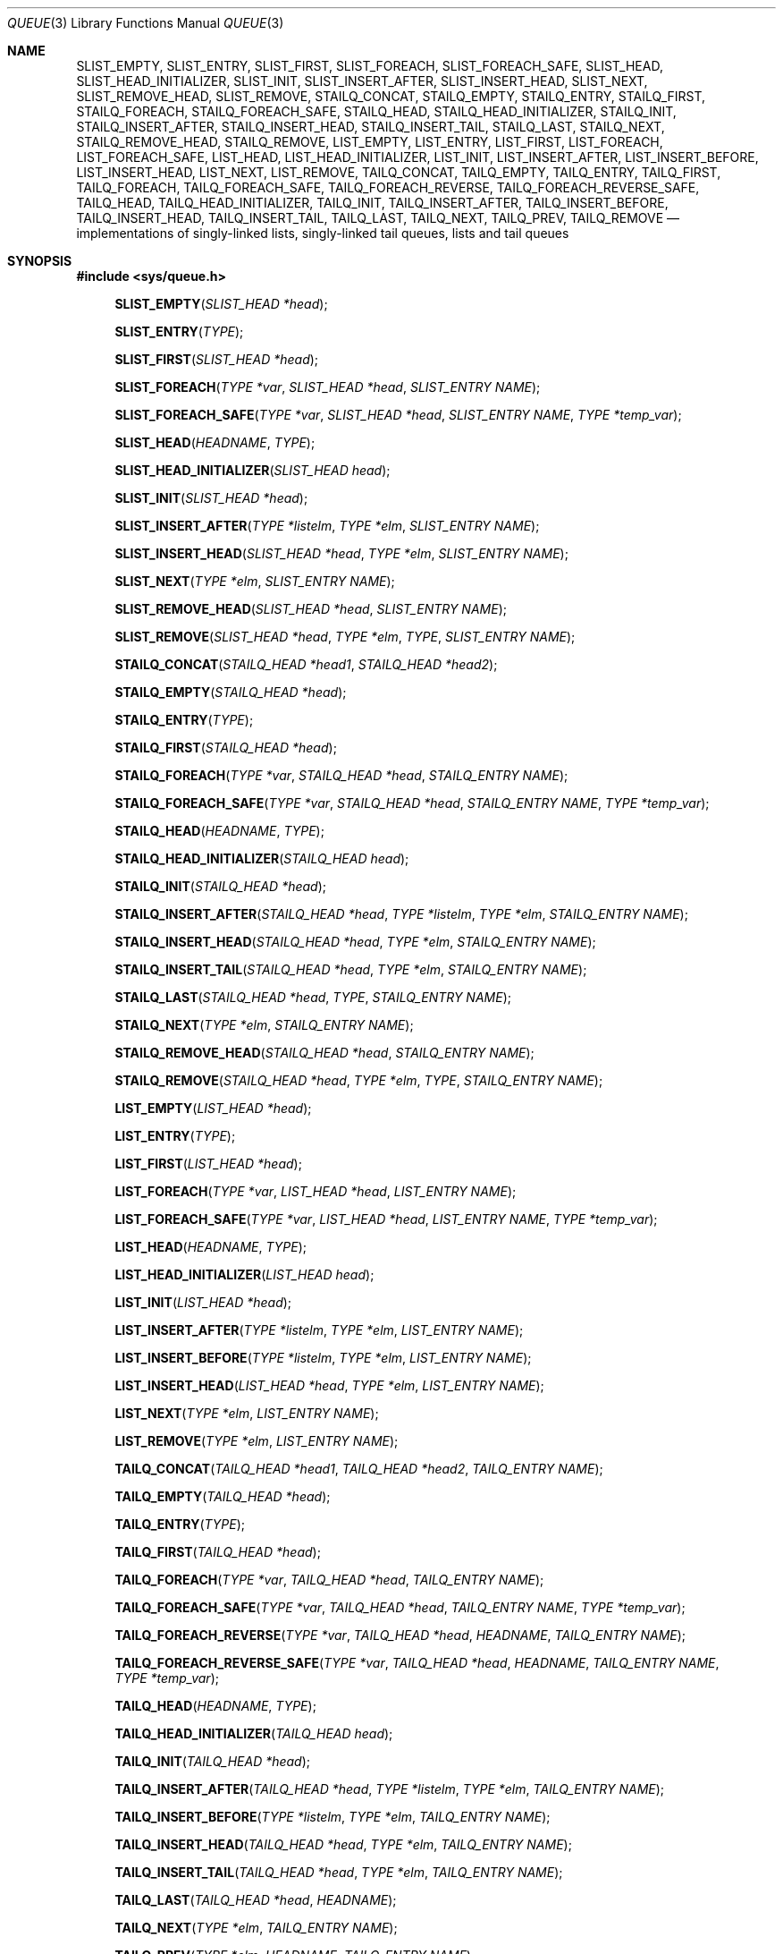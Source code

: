 .\" Copyright (c) 1993
.\"	The Regents of the University of California.  All rights reserved.
.\"
.\" Redistribution and use in source and binary forms, with or without
.\" modification, are permitted provided that the following conditions
.\" are met:
.\" 1. Redistributions of source code must retain the above copyright
.\"    notice, this list of conditions and the following disclaimer.
.\" 2. Redistributions in binary form must reproduce the above copyright
.\"    notice, this list of conditions and the following disclaimer in the
.\"    documentation and/or other materials provided with the distribution.
.\" 3. All advertising materials mentioning features or use of this software
.\"    must display the following acknowledgement:
.\"	This product includes software developed by the University of
.\"	California, Berkeley and its contributors.
.\" 4. Neither the name of the University nor the names of its contributors
.\"    may be used to endorse or promote products derived from this software
.\"    without specific prior written permission.
.\"
.\" THIS SOFTWARE IS PROVIDED BY THE REGENTS AND CONTRIBUTORS ``AS IS'' AND
.\" ANY EXPRESS OR IMPLIED WARRANTIES, INCLUDING, BUT NOT LIMITED TO, THE
.\" IMPLIED WARRANTIES OF MERCHANTABILITY AND FITNESS FOR A PARTICULAR PURPOSE
.\" ARE DISCLAIMED.  IN NO EVENT SHALL THE REGENTS OR CONTRIBUTORS BE LIABLE
.\" FOR ANY DIRECT, INDIRECT, INCIDENTAL, SPECIAL, EXEMPLARY, OR CONSEQUENTIAL
.\" DAMAGES (INCLUDING, BUT NOT LIMITED TO, PROCUREMENT OF SUBSTITUTE GOODS
.\" OR SERVICES; LOSS OF USE, DATA, OR PROFITS; OR BUSINESS INTERRUPTION)
.\" HOWEVER CAUSED AND ON ANY THEORY OF LIABILITY, WHETHER IN CONTRACT, STRICT
.\" LIABILITY, OR TORT (INCLUDING NEGLIGENCE OR OTHERWISE) ARISING IN ANY WAY
.\" OUT OF THE USE OF THIS SOFTWARE, EVEN IF ADVISED OF THE POSSIBILITY OF
.\" SUCH DAMAGE.
.\"
.\"	@(#)queue.3	8.2 (Berkeley) 1/24/94
.\" $FreeBSD: src/share/man/man3/queue.3,v 1.32 2003/08/14 14:49:26 kan Exp $
.\"
.Dd January 24, 1994
.Dt QUEUE 3
.Os
.Sh NAME
.Nm SLIST_EMPTY ,
.Nm SLIST_ENTRY ,
.Nm SLIST_FIRST ,
.Nm SLIST_FOREACH ,
.Nm SLIST_FOREACH_SAFE ,
.Nm SLIST_HEAD ,
.Nm SLIST_HEAD_INITIALIZER ,
.Nm SLIST_INIT ,
.Nm SLIST_INSERT_AFTER ,
.Nm SLIST_INSERT_HEAD ,
.Nm SLIST_NEXT ,
.Nm SLIST_REMOVE_HEAD ,
.Nm SLIST_REMOVE ,
.Nm STAILQ_CONCAT ,
.Nm STAILQ_EMPTY ,
.Nm STAILQ_ENTRY ,
.Nm STAILQ_FIRST ,
.Nm STAILQ_FOREACH ,
.Nm STAILQ_FOREACH_SAFE ,
.Nm STAILQ_HEAD ,
.Nm STAILQ_HEAD_INITIALIZER ,
.Nm STAILQ_INIT ,
.Nm STAILQ_INSERT_AFTER ,
.Nm STAILQ_INSERT_HEAD ,
.Nm STAILQ_INSERT_TAIL ,
.Nm STAILQ_LAST ,
.Nm STAILQ_NEXT ,
.Nm STAILQ_REMOVE_HEAD ,
.Nm STAILQ_REMOVE ,
.Nm LIST_EMPTY ,
.Nm LIST_ENTRY ,
.Nm LIST_FIRST ,
.Nm LIST_FOREACH ,
.Nm LIST_FOREACH_SAFE ,
.Nm LIST_HEAD ,
.Nm LIST_HEAD_INITIALIZER ,
.Nm LIST_INIT ,
.Nm LIST_INSERT_AFTER ,
.Nm LIST_INSERT_BEFORE ,
.Nm LIST_INSERT_HEAD ,
.Nm LIST_NEXT ,
.Nm LIST_REMOVE ,
.Nm TAILQ_CONCAT ,
.Nm TAILQ_EMPTY ,
.Nm TAILQ_ENTRY ,
.Nm TAILQ_FIRST ,
.Nm TAILQ_FOREACH ,
.Nm TAILQ_FOREACH_SAFE ,
.Nm TAILQ_FOREACH_REVERSE ,
.Nm TAILQ_FOREACH_REVERSE_SAFE ,
.Nm TAILQ_HEAD ,
.Nm TAILQ_HEAD_INITIALIZER ,
.Nm TAILQ_INIT ,
.Nm TAILQ_INSERT_AFTER ,
.Nm TAILQ_INSERT_BEFORE ,
.Nm TAILQ_INSERT_HEAD ,
.Nm TAILQ_INSERT_TAIL ,
.Nm TAILQ_LAST ,
.Nm TAILQ_NEXT ,
.Nm TAILQ_PREV ,
.Nm TAILQ_REMOVE
.Nd implementations of singly-linked lists, singly-linked tail queues,
lists and tail queues
.Sh SYNOPSIS
.In sys/queue.h
.\"
.Fn SLIST_EMPTY "SLIST_HEAD *head"
.Fn SLIST_ENTRY "TYPE"
.Fn SLIST_FIRST "SLIST_HEAD *head"
.Fn SLIST_FOREACH "TYPE *var" "SLIST_HEAD *head" "SLIST_ENTRY NAME"
.Fn SLIST_FOREACH_SAFE "TYPE *var" "SLIST_HEAD *head" "SLIST_ENTRY NAME" "TYPE *temp_var"
.Fn SLIST_HEAD "HEADNAME" "TYPE"
.Fn SLIST_HEAD_INITIALIZER "SLIST_HEAD head"
.Fn SLIST_INIT "SLIST_HEAD *head"
.Fn SLIST_INSERT_AFTER "TYPE *listelm" "TYPE *elm" "SLIST_ENTRY NAME"
.Fn SLIST_INSERT_HEAD "SLIST_HEAD *head" "TYPE *elm" "SLIST_ENTRY NAME"
.Fn SLIST_NEXT "TYPE *elm" "SLIST_ENTRY NAME"
.Fn SLIST_REMOVE_HEAD "SLIST_HEAD *head" "SLIST_ENTRY NAME"
.Fn SLIST_REMOVE "SLIST_HEAD *head" "TYPE *elm" "TYPE" "SLIST_ENTRY NAME"
.\"
.Fn STAILQ_CONCAT "STAILQ_HEAD *head1" "STAILQ_HEAD *head2"
.Fn STAILQ_EMPTY "STAILQ_HEAD *head"
.Fn STAILQ_ENTRY "TYPE"
.Fn STAILQ_FIRST "STAILQ_HEAD *head"
.Fn STAILQ_FOREACH "TYPE *var" "STAILQ_HEAD *head" "STAILQ_ENTRY NAME"
.Fn STAILQ_FOREACH_SAFE "TYPE *var" "STAILQ_HEAD *head" "STAILQ_ENTRY NAME" "TYPE *temp_var"
.Fn STAILQ_HEAD "HEADNAME" "TYPE"
.Fn STAILQ_HEAD_INITIALIZER "STAILQ_HEAD head"
.Fn STAILQ_INIT "STAILQ_HEAD *head"
.Fn STAILQ_INSERT_AFTER "STAILQ_HEAD *head" "TYPE *listelm" "TYPE *elm" "STAILQ_ENTRY NAME"
.Fn STAILQ_INSERT_HEAD "STAILQ_HEAD *head" "TYPE *elm" "STAILQ_ENTRY NAME"
.Fn STAILQ_INSERT_TAIL "STAILQ_HEAD *head" "TYPE *elm" "STAILQ_ENTRY NAME"
.Fn STAILQ_LAST "STAILQ_HEAD *head" "TYPE" "STAILQ_ENTRY NAME"
.Fn STAILQ_NEXT "TYPE *elm" "STAILQ_ENTRY NAME"
.Fn STAILQ_REMOVE_HEAD "STAILQ_HEAD *head" "STAILQ_ENTRY NAME"
.Fn STAILQ_REMOVE "STAILQ_HEAD *head" "TYPE *elm" "TYPE" "STAILQ_ENTRY NAME"
.\"
.Fn LIST_EMPTY "LIST_HEAD *head"
.Fn LIST_ENTRY "TYPE"
.Fn LIST_FIRST "LIST_HEAD *head"
.Fn LIST_FOREACH "TYPE *var" "LIST_HEAD *head" "LIST_ENTRY NAME"
.Fn LIST_FOREACH_SAFE "TYPE *var" "LIST_HEAD *head" "LIST_ENTRY NAME" "TYPE *temp_var"
.Fn LIST_HEAD "HEADNAME" "TYPE"
.Fn LIST_HEAD_INITIALIZER "LIST_HEAD head"
.Fn LIST_INIT "LIST_HEAD *head"
.Fn LIST_INSERT_AFTER "TYPE *listelm" "TYPE *elm" "LIST_ENTRY NAME"
.Fn LIST_INSERT_BEFORE "TYPE *listelm" "TYPE *elm" "LIST_ENTRY NAME"
.Fn LIST_INSERT_HEAD "LIST_HEAD *head" "TYPE *elm" "LIST_ENTRY NAME"
.Fn LIST_NEXT "TYPE *elm" "LIST_ENTRY NAME"
.Fn LIST_REMOVE "TYPE *elm" "LIST_ENTRY NAME"
.\"
.Fn TAILQ_CONCAT "TAILQ_HEAD *head1" "TAILQ_HEAD *head2" "TAILQ_ENTRY NAME"
.Fn TAILQ_EMPTY "TAILQ_HEAD *head"
.Fn TAILQ_ENTRY "TYPE"
.Fn TAILQ_FIRST "TAILQ_HEAD *head"
.Fn TAILQ_FOREACH "TYPE *var" "TAILQ_HEAD *head" "TAILQ_ENTRY NAME"
.Fn TAILQ_FOREACH_SAFE "TYPE *var" "TAILQ_HEAD *head" "TAILQ_ENTRY NAME" "TYPE *temp_var"
.Fn TAILQ_FOREACH_REVERSE "TYPE *var" "TAILQ_HEAD *head" "HEADNAME" "TAILQ_ENTRY NAME"
.Fn TAILQ_FOREACH_REVERSE_SAFE "TYPE *var" "TAILQ_HEAD *head" "HEADNAME" "TAILQ_ENTRY NAME" "TYPE *temp_var"
.Fn TAILQ_HEAD "HEADNAME" "TYPE"
.Fn TAILQ_HEAD_INITIALIZER "TAILQ_HEAD head"
.Fn TAILQ_INIT "TAILQ_HEAD *head"
.Fn TAILQ_INSERT_AFTER "TAILQ_HEAD *head" "TYPE *listelm" "TYPE *elm" "TAILQ_ENTRY NAME"
.Fn TAILQ_INSERT_BEFORE "TYPE *listelm" "TYPE *elm" "TAILQ_ENTRY NAME"
.Fn TAILQ_INSERT_HEAD "TAILQ_HEAD *head" "TYPE *elm" "TAILQ_ENTRY NAME"
.Fn TAILQ_INSERT_TAIL "TAILQ_HEAD *head" "TYPE *elm" "TAILQ_ENTRY NAME"
.Fn TAILQ_LAST "TAILQ_HEAD *head" "HEADNAME"
.Fn TAILQ_NEXT "TYPE *elm" "TAILQ_ENTRY NAME"
.Fn TAILQ_PREV "TYPE *elm" "HEADNAME" "TAILQ_ENTRY NAME"
.Fn TAILQ_REMOVE "TAILQ_HEAD *head" "TYPE *elm" "TAILQ_ENTRY NAME"
.\"
.Sh DESCRIPTION
These macros define and operate on four types of data structures:
singly-linked lists, singly-linked tail queues, lists, and tail queues.
All four structures support the following functionality:
.Bl -enum -compact -offset indent
.It
Insertion of a new entry at the head of the list.
.It
Insertion of a new entry after any element in the list.
.It
O(1) removal of an entry from the head of the list.
.It
O(n) removal of any entry in the list.
.It
Forward traversal through the list.
.El
.Pp
Singly-linked lists are the simplest of the five data structures
and support only the above functionality.
Singly-linked lists are ideal for applications with large datasets
and few or no removals,
or for implementing a LIFO queue.
.Pp
Singly-linked tail queues add the following functionality:
.Bl -enum -compact -offset indent
.It
Entries can be added at the end of a list.
.It
They may be concatenated.
.El
However:
.Bl -enum -compact -offset indent
.It
All list insertions must specify the head of the list.
.It
Each head entry requires two pointers rather than one.
.It
Code size is about 15% greater and operations run about 20% slower
than singly-linked lists.
.El
.Pp
Singly-linked tailqs are ideal for applications with large datasets and
few or no removals,
or for implementing a FIFO queue.
.Pp
All doubly linked types of data structures (lists and tail queues)
additionally allow:
.Bl -enum -compact -offset indent
.It
Insertion of a new entry before any element in the list.
.It
O(1) removal of any entry in the list.
.El
However:
.Bl -enum -compact -offset indent
.It
Each elements requires two pointers rather than one.
.It
Code size and execution time of operations (except for removal) is about
twice that of the singly-linked data-structures.
.El
.Pp
Linked lists are the simplest of the doubly linked data structures and support
only the above functionality over singly-linked lists.
.Pp
Tail queues add the following functionality:
.Bl -enum -compact -offset indent
.It
Entries can be added at the end of a list.
.It
They may be traversed backwards, from tail to head.
.It
They may be concatenated.
.El
However:
.Bl -enum -compact -offset indent
.It
All list insertions and removals must specify the head of the list.
.It
Each head entry requires two pointers rather than one.
.It
Code size is about 15% greater and operations run about 20% slower
than singly-linked lists.
.El
.Pp
In the macro definitions,
.Fa TYPE
is the name of a user defined structure,
that must contain a field of type
.Li SLIST_ENTRY ,
.Li STAILQ_ENTRY ,
.Li LIST_ENTRY ,
or
.Li TAILQ_ENTRY ,
named
.Fa NAME .
The argument
.Fa HEADNAME
is the name of a user defined structure that must be declared
using the macros
.Li SLIST_HEAD ,
.Li STAILQ_HEAD ,
.Li LIST_HEAD ,
or
.Li TAILQ_HEAD .
See the examples below for further explanation of how these
macros are used.
.Sh SINGLY-LINKED LISTS
A singly-linked list is headed by a structure defined by the
.Nm SLIST_HEAD
macro.
This structure contains a single pointer to the first element
on the list.
The elements are singly linked for minimum space and pointer manipulation
overhead at the expense of O(n) removal for arbitrary elements.
New elements can be added to the list after an existing element or
at the head of the list.
An
.Fa SLIST_HEAD
structure is declared as follows:
.Bd -literal -offset indent
SLIST_HEAD(HEADNAME, TYPE) head;
.Ed
.Pp
where
.Fa HEADNAME
is the name of the structure to be defined, and
.Fa TYPE
is the type of the elements to be linked into the list.
A pointer to the head of the list can later be declared as:
.Bd -literal -offset indent
struct HEADNAME *headp;
.Ed
.Pp
(The names
.Li head
and
.Li headp
are user selectable.)
.Pp
The macro
.Nm SLIST_HEAD_INITIALIZER
evaluates to an initializer for the list
.Fa head .
.Pp
The macro
.Nm SLIST_EMPTY
evaluates to true if there are no elements in the list.
.Pp
The macro
.Nm SLIST_ENTRY
declares a structure that connects the elements in
the list.
.Pp
The macro
.Nm SLIST_FIRST
returns the first element in the list or NULL if the list is empty.
.Pp
The macro
.Nm SLIST_FOREACH
traverses the list referenced by
.Fa head
in the forward direction, assigning each element in
turn to
.Fa var .
.Pp
The macro
.Nm SLIST_FOREACH_SAFE
traverses the list referenced by
.Fa head
in the forward direction, assigning each element in
turn to
.Fa var .
However, unlike
.Fn SLIST_FOREACH
here it is permitted to both remove
.Fa var
as well as free it from within the loop safely without interfering with the
traversal.
.Pp
The macro
.Nm SLIST_INIT
initializes the list referenced by
.Fa head .
.Pp
The macro
.Nm SLIST_INSERT_HEAD
inserts the new element
.Fa elm
at the head of the list.
.Pp
The macro
.Nm SLIST_INSERT_AFTER
inserts the new element
.Fa elm
after the element
.Fa listelm .
.Pp
The macro
.Nm SLIST_NEXT
returns the next element in the list.
.Pp
The macro
.Nm SLIST_REMOVE_HEAD
removes the element
.Fa elm
from the head of the list.
For optimum efficiency,
elements being removed from the head of the list should explicitly use
this macro instead of the generic
.Fa SLIST_REMOVE
macro.
.Pp
The macro
.Nm SLIST_REMOVE
removes the element
.Fa elm
from the list.
.Sh SINGLY-LINKED LIST EXAMPLE
.Bd -literal
SLIST_HEAD(slisthead, entry) head =
    SLIST_HEAD_INITIALIZER(head);
struct slisthead *headp;		/* Singly-linked List head. */
struct entry {
	...
	SLIST_ENTRY(entry) entries;	/* Singly-linked List. */
	...
} *n1, *n2, *n3, *np;

SLIST_INIT(&head);			/* Initialize the list. */

n1 = malloc(sizeof(struct entry));	/* Insert at the head. */
SLIST_INSERT_HEAD(&head, n1, entries);

n2 = malloc(sizeof(struct entry));	/* Insert after. */
SLIST_INSERT_AFTER(n1, n2, entries);

SLIST_REMOVE(&head, n2, entry, entries);/* Deletion. */
free(n2);

n3 = SLIST_FIRST(&head);
SLIST_REMOVE_HEAD(&head, entries);	/* Deletion from the head. */
free(n3);
					/* Forward traversal. */
SLIST_FOREACH(np, &head, entries)
	np-> ...
					/* Safe forward traversal. */
SLIST_FOREACH_SAFE(np, &head, entries, np_temp) {
	np->do_stuff();
	...
	SLIST_REMOVE(&head, np, entry, entries);
	free(np);
}

while (!SLIST_EMPTY(&head)) {		/* List Deletion. */
	n1 = SLIST_FIRST(&head);
	SLIST_REMOVE_HEAD(&head, entries);
	free(n1);
}
.Ed
.Sh SINGLY-LINKED TAIL QUEUES
A singly-linked tail queue is headed by a structure defined by the
.Nm STAILQ_HEAD
macro.
This structure contains a pair of pointers,
one to the first element in the tail queue and the other to
the last element in the tail queue.
The elements are singly linked for minimum space and pointer
manipulation overhead at the expense of O(n) removal for arbitrary
elements.
New elements can be added to the tail queue after an existing element,
at the head of the tail queue, or at the end of the tail queue.
A
.Fa STAILQ_HEAD
structure is declared as follows:
.Bd -literal -offset indent
STAILQ_HEAD(HEADNAME, TYPE) head;
.Ed
.Pp
where
.Li HEADNAME
is the name of the structure to be defined, and
.Li TYPE
is the type of the elements to be linked into the tail queue.
A pointer to the head of the tail queue can later be declared as:
.Bd -literal -offset indent
struct HEADNAME *headp;
.Ed
.Pp
(The names
.Li head
and
.Li headp
are user selectable.)
.Pp
The macro
.Nm STAILQ_HEAD_INITIALIZER
evaluates to an initializer for the tail queue
.Fa head .
.Pp
The macro
.Nm STAILQ_CONCAT
concatenates the tail queue headed by
.Fa head2
onto the end of the one headed by
.Fa head1
removing all entries from the former.
.Pp
The macro
.Nm STAILQ_EMPTY
evaluates to true if there are no items on the tail queue.
.Pp
The macro
.Nm STAILQ_ENTRY
declares a structure that connects the elements in
the tail queue.
.Pp
The macro
.Nm STAILQ_FIRST
returns the first item on the tail queue or NULL if the tail queue
is empty.
.Pp
The macro
.Nm STAILQ_FOREACH
traverses the tail queue referenced by
.Fa head
in the forward direction, assigning each element
in turn to
.Fa var .
.Pp
The macro
.Nm STAILQ_FOREACH_SAFE
traverses the tail queue referenced by
.Fa head
in the forward direction, assigning each element
in turn to
.Fa var .
However, unlike
.Fn STAILQ_FOREACH
here it is permitted to both remove
.Fa var
as well as free it from within the loop safely without interfering with the
traversal.
.Pp
The macro
.Nm STAILQ_INIT
initializes the tail queue referenced by
.Fa head .
.Pp
The macro
.Nm STAILQ_INSERT_HEAD
inserts the new element
.Fa elm
at the head of the tail queue.
.Pp
The macro
.Nm STAILQ_INSERT_TAIL
inserts the new element
.Fa elm
at the end of the tail queue.
.Pp
The macro
.Nm STAILQ_INSERT_AFTER
inserts the new element
.Fa elm
after the element
.Fa listelm .
.Pp
The macro
.Nm STAILQ_LAST
returns the last item on the tail queue.
If the tail queue is empty the return value is undefined.
.Pp
The macro
.Nm STAILQ_NEXT
returns the next item on the tail queue, or NULL this item is the last.
.Pp
The macro
.Nm STAILQ_REMOVE_HEAD
removes the element at the head of the tail queue.
For optimum efficiency,
elements being removed from the head of the tail queue should
use this macro explicitly rather than the generic
.Fa STAILQ_REMOVE
macro.
.Pp
The macro
.Nm STAILQ_REMOVE
removes the element
.Fa elm
from the tail queue.
.Sh SINGLY-LINKED TAIL QUEUE EXAMPLE
.Bd -literal
STAILQ_HEAD(stailhead, entry) head =
    STAILQ_HEAD_INITIALIZER(head);
struct stailhead *headp;		/* Singly-linked tail queue head. */
struct entry {
	...
	STAILQ_ENTRY(entry) entries;	/* Tail queue. */
	...
} *n1, *n2, *n3, *np;

STAILQ_INIT(&head);			/* Initialize the queue. */

n1 = malloc(sizeof(struct entry));	/* Insert at the head. */
STAILQ_INSERT_HEAD(&head, n1, entries);

n1 = malloc(sizeof(struct entry));	/* Insert at the tail. */
STAILQ_INSERT_TAIL(&head, n1, entries);

n2 = malloc(sizeof(struct entry));	/* Insert after. */
STAILQ_INSERT_AFTER(&head, n1, n2, entries);
					/* Deletion. */
STAILQ_REMOVE(&head, n2, entry, entries);
free(n2);
					/* Deletion from the head. */
n3 = STAILQ_FIRST(&head);
STAILQ_REMOVE_HEAD(&head, entries);
free(n3);
					/* Forward traversal. */
STAILQ_FOREACH(np, &head, entries)
	np-> ...
					/* Safe forward traversal. */
STAILQ_FOREACH_SAFE(np, &head, entries, np_temp) {
	np->do_stuff();
	...
	STAILQ_REMOVE(&head, np, entry, entries);
	free(np);
}
					/* TailQ Deletion. */
while (!STAILQ_EMPTY(&head)) {
	n1 = STAILQ_FIRST(&head);
	STAILQ_REMOVE_HEAD(&head, entries);
	free(n1);
}
					/* Faster TailQ Deletion. */
n1 = STAILQ_FIRST(&head);
while (n1 != NULL) {
	n2 = STAILQ_NEXT(n1, entries);
	free(n1);
	n1 = n2;
}
STAILQ_INIT(&head);
.Ed
.Sh LISTS
A list is headed by a structure defined by the
.Nm LIST_HEAD
macro.
This structure contains a single pointer to the first element
on the list.
The elements are doubly linked so that an arbitrary element can be
removed without traversing the list.
New elements can be added to the list after an existing element,
before an existing element, or at the head of the list.
A
.Fa LIST_HEAD
structure is declared as follows:
.Bd -literal -offset indent
LIST_HEAD(HEADNAME, TYPE) head;
.Ed
.Pp
where
.Fa HEADNAME
is the name of the structure to be defined, and
.Fa TYPE
is the type of the elements to be linked into the list.
A pointer to the head of the list can later be declared as:
.Bd -literal -offset indent
struct HEADNAME *headp;
.Ed
.Pp
(The names
.Li head
and
.Li headp
are user selectable.)
.Pp
The macro
.Nm LIST_HEAD_INITIALIZER
evaluates to an initializer for the list
.Fa head .
.Pp
The macro
.Nm LIST_EMPTY
evaluates to true if their are no elements in the list.
.Pp
The macro
.Nm LIST_ENTRY
declares a structure that connects the elements in
the list.
.Pp
The macro
.Nm LIST_FIRST
returns the first element in the list or NULL if the list
is empty.
.Pp
The macro
.Nm LIST_FOREACH
traverses the list referenced by
.Fa head
in the forward direction, assigning each element in turn to
.Fa var .
.Pp
The macro
.Nm LIST_FOREACH_SAFE
traverses the list referenced by
.Fa head
in the forward direction, assigning each element in turn to
.Fa var .
However, unlike
.Fn LIST_FOREACH
here it is permitted to both remove
.Fa var
as well as free it from within the loop safely without interfering with the
traversal.
.Pp
The macro
.Nm LIST_INIT
initializes the list referenced by
.Fa head .
.Pp
The macro
.Nm LIST_INSERT_HEAD
inserts the new element
.Fa elm
at the head of the list.
.Pp
The macro
.Nm LIST_INSERT_AFTER
inserts the new element
.Fa elm
after the element
.Fa listelm .
.Pp
The macro
.Nm LIST_INSERT_BEFORE
inserts the new element
.Fa elm
before the element
.Fa listelm .
.Pp
The macro
.Nm LIST_NEXT
returns the next element in the list, or NULL if this is the last.
.Pp
The macro
.Nm LIST_REMOVE
removes the element
.Fa elm
from the list.
.Sh LIST EXAMPLE
.Bd -literal
LIST_HEAD(listhead, entry) head =
    LIST_HEAD_INITIALIZER(head);
struct listhead *headp;			/* List head. */
struct entry {
	...
	LIST_ENTRY(entry) entries;	/* List. */
	...
} *n1, *n2, *n3, *np, *np_temp;

LIST_INIT(&head);			/* Initialize the list. */

n1 = malloc(sizeof(struct entry));	/* Insert at the head. */
LIST_INSERT_HEAD(&head, n1, entries);

n2 = malloc(sizeof(struct entry));	/* Insert after. */
LIST_INSERT_AFTER(n1, n2, entries);

n3 = malloc(sizeof(struct entry));	/* Insert before. */
LIST_INSERT_BEFORE(n2, n3, entries);

LIST_REMOVE(n2, entries);		/* Deletion. */
free(n2);
					/* Forward traversal. */
LIST_FOREACH(np, &head, entries)
	np-> ...

					/* Safe forward traversal. */
LIST_FOREACH_SAFE(np, &head, entries, np_temp) {
	np->do_stuff();
	...
	LIST_REMOVE(np, entries);
	free(np);
}

while (!LIST_EMPTY(&head)) {		/* List Deletion. */
	n1 = LIST_FIRST(&head);
	LIST_REMOVE(n1, entries);
	free(n1);
}

n1 = LIST_FIRST(&head);			/* Faster List Deletion. */
while (n1 != NULL) {
	n2 = LIST_NEXT(n1, entries);
	free(n1);
	n1 = n2;
}
LIST_INIT(&head);
.Ed
.Sh TAIL QUEUES
A tail queue is headed by a structure defined by the
.Nm TAILQ_HEAD
macro.
This structure contains a pair of pointers,
one to the first element in the tail queue and the other to
the last element in the tail queue.
The elements are doubly linked so that an arbitrary element can be
removed without traversing the tail queue.
New elements can be added to the tail queue after an existing element,
before an existing element, at the head of the tail queue,
or at the end of the tail queue.
A
.Fa TAILQ_HEAD
structure is declared as follows:
.Bd -literal -offset indent
TAILQ_HEAD(HEADNAME, TYPE) head;
.Ed
.Pp
where
.Li HEADNAME
is the name of the structure to be defined, and
.Li TYPE
is the type of the elements to be linked into the tail queue.
A pointer to the head of the tail queue can later be declared as:
.Bd -literal -offset indent
struct HEADNAME *headp;
.Ed
.Pp
(The names
.Li head
and
.Li headp
are user selectable.)
.Pp
The macro
.Nm TAILQ_HEAD_INITIALIZER
evaluates to an initializer for the tail queue
.Fa head .
.Pp
The macro
.Nm TAILQ_CONCAT
concatenates the tail queue headed by
.Fa head2
onto the end of the one headed by
.Fa head1
removing all entries from the former.
.Pp
The macro
.Nm TAILQ_EMPTY
evaluates to true if there are no items on the tail queue.
.Pp
The macro
.Nm TAILQ_ENTRY
declares a structure that connects the elements in
the tail queue.
.Pp
The macro
.Nm TAILQ_FIRST
returns the first item on the tail queue or NULL if the tail queue
is empty.
.Pp
The macro
.Nm TAILQ_FOREACH
traverses the tail queue referenced by
.Fa head
in the forward direction, assigning each element in turn to
.Fa var .
.Fa var
is set to
.Dv NULL
if the loop completes normally, or if there were no elements.
.Pp
The macro
.Nm TAILQ_FOREACH_REVERSE
traverses the tail queue referenced by
.Fa head
in the reverse direction, assigning each element in turn to
.Fa var .
.Pp
The macros
.Nm TAILQ_FOREACH_SAFE
and
.Nm TAILQ_FOREACH_REVERSE_SAFE
traverse the list referenced by
.Fa head
in the forward or reverse direction respectively,
assigning each element in turn to
.Fa var .
However, unlike their unsafe conterparts,
.Nm TAILQ_FOREACH
and
.Nm TAILQ_FOREACH_REVERSE 
permit to both remove
.Fa var
as well as free it from within the loop safely without interfering with the
traversal.
.Pp
The macro
.Nm TAILQ_INIT
initializes the tail queue referenced by
.Fa head .
.Pp
The macro
.Nm TAILQ_INSERT_HEAD
inserts the new element
.Fa elm
at the head of the tail queue.
.Pp
The macro
.Nm TAILQ_INSERT_TAIL
inserts the new element
.Fa elm
at the end of the tail queue.
.Pp
The macro
.Nm TAILQ_INSERT_AFTER
inserts the new element
.Fa elm
after the element
.Fa listelm .
.Pp
The macro
.Nm TAILQ_INSERT_BEFORE
inserts the new element
.Fa elm
before the element
.Fa listelm .
.Pp
The macro
.Nm TAILQ_LAST
returns the last item on the tail queue.
If the tail queue is empty the return value is undefined.
.Pp
The macro
.Nm TAILQ_NEXT
returns the next item on the tail queue, or NULL if this item is the last.
.Pp
The macro
.Nm TAILQ_PREV
returns the previous item on the tail queue, or NULL if this item
is the first.
.Pp
The macro
.Nm TAILQ_REMOVE
removes the element
.Fa elm
from the tail queue.
.Sh TAIL QUEUE EXAMPLE
.Bd -literal
TAILQ_HEAD(tailhead, entry) head =
    TAILQ_HEAD_INITIALIZER(head);
struct tailhead *headp;			/* Tail queue head. */
struct entry {
	...
	TAILQ_ENTRY(entry) entries;	/* Tail queue. */
	...
} *n1, *n2, *n3, *np;

TAILQ_INIT(&head);			/* Initialize the queue. */

n1 = malloc(sizeof(struct entry));	/* Insert at the head. */
TAILQ_INSERT_HEAD(&head, n1, entries);

n1 = malloc(sizeof(struct entry));	/* Insert at the tail. */
TAILQ_INSERT_TAIL(&head, n1, entries);

n2 = malloc(sizeof(struct entry));	/* Insert after. */
TAILQ_INSERT_AFTER(&head, n1, n2, entries);

n3 = malloc(sizeof(struct entry));	/* Insert before. */
TAILQ_INSERT_BEFORE(n2, n3, entries);

TAILQ_REMOVE(&head, n2, entries);	/* Deletion. */
free(n2);
					/* Forward traversal. */
TAILQ_FOREACH(np, &head, entries)
	np-> ...
					/* Safe forward traversal. */
TAILQ_FOREACH_SAFE(np, &head, entries, np_temp) {
	np->do_stuff();
	...
	TAILQ_REMOVE(&head, np, entries);
	free(np);
}
					/* Reverse traversal. */
TAILQ_FOREACH_REVERSE(np, &head, tailhead, entries)
	np-> ...
					/* TailQ Deletion. */
while (!TAILQ_EMPTY(&head)) {
	n1 = TAILQ_FIRST(&head);
	TAILQ_REMOVE(&head, n1, entries);
	free(n1);
}
					/* Faster TailQ Deletion. */
n1 = TAILQ_FIRST(&head);
while (n1 != NULL) {
	n2 = TAILQ_NEXT(n1, entries);
	free(n1);
	n1 = n2;
}

TAILQ_INIT(&head);
.Ed
.Sh HISTORY
The
.Nm queue
functions first appeared in
.Bx 4.4 .
